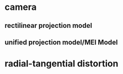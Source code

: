 * camera
** rectilinear projection model
** unified projection model/MEI Model
* radial-tangential distortion 
